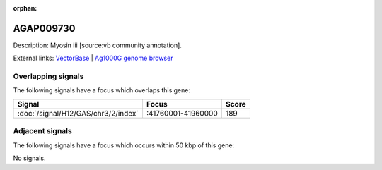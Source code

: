 :orphan:

AGAP009730
=============





Description: Myosin iii [source:vb community annotation].

External links:
`VectorBase <https://www.vectorbase.org/Anopheles_gambiae/Gene/Summary?g=AGAP009730>`_ |
`Ag1000G genome browser <https://www.malariagen.net/apps/ag1000g/phase1-AR3/index.html?genome_region=3R:41854331-41860198#genomebrowser>`_

Overlapping signals
-------------------

The following signals have a focus which overlaps this gene:



.. cssclass:: table-hover
.. csv-table::
    :widths: auto
    :header: Signal,Focus,Score

    :doc:`/signal/H12/GAS/chr3/2/index`,":41760001-41960000",189
    



Adjacent signals
----------------

The following signals have a focus which occurs within 50 kbp of this gene:



No signals.



